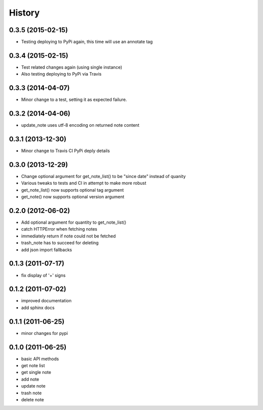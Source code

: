 History
========

0.3.5 (2015-02-15)
-------------------

* Testing deploying to PyPi again, this time will use an annotate tag

0.3.4 (2015-02-15)
-------------------

* Test related changes again (using single instance)
* Also testing deploying to PyPi via Travis

0.3.3 (2014-04-07)
-------------------
* Minor change to a test, setting it as expected failure.

0.3.2 (2014-04-06)
-------------------
* update_note uses utf-8 encoding on returned note content

0.3.1 (2013-12-30)
-------------------
* Minor change to Travis CI PyPi deply details

0.3.0 (2013-12-29)
-------------------
* Change optional argument for get_note_list() to be "since date" instead of quanity
* Various tweaks to tests and CI in attempt to make more robust
* get_note_list() now supports optional tag argument
* get_note() now supports optional version argument
  
0.2.0 (2012-06-02)
-------------------
* Add optional argument for quantity to get_note_list()
* catch HTTPError when fetching notes
* immediately return if note could not be fetched
* trash_note has to succeed for deleting
* add json import fallbacks

0.1.3 (2011-07-17)
-------------------
* fix display of '+' signs

0.1.2 (2011-07-02)
-------------------
* improved documentation
* add sphinx docs

0.1.1 (2011-06-25)
-------------------
* minor changes for pypi

0.1.0 (2011-06-25)
-------------------
* basic API methods
* get note list
* get single note
* add note
* update note
* trash note
* delete note

